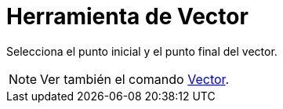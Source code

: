 = Herramienta de Vector
:page-en: tools/Vector_Tool
ifdef::env-github[:imagesdir: /es/modules/ROOT/assets/images]

Selecciona el punto inicial y el punto final del vector.

[NOTE]
====

Ver también el comando xref:/commands/Vector.adoc[Vector].

====
